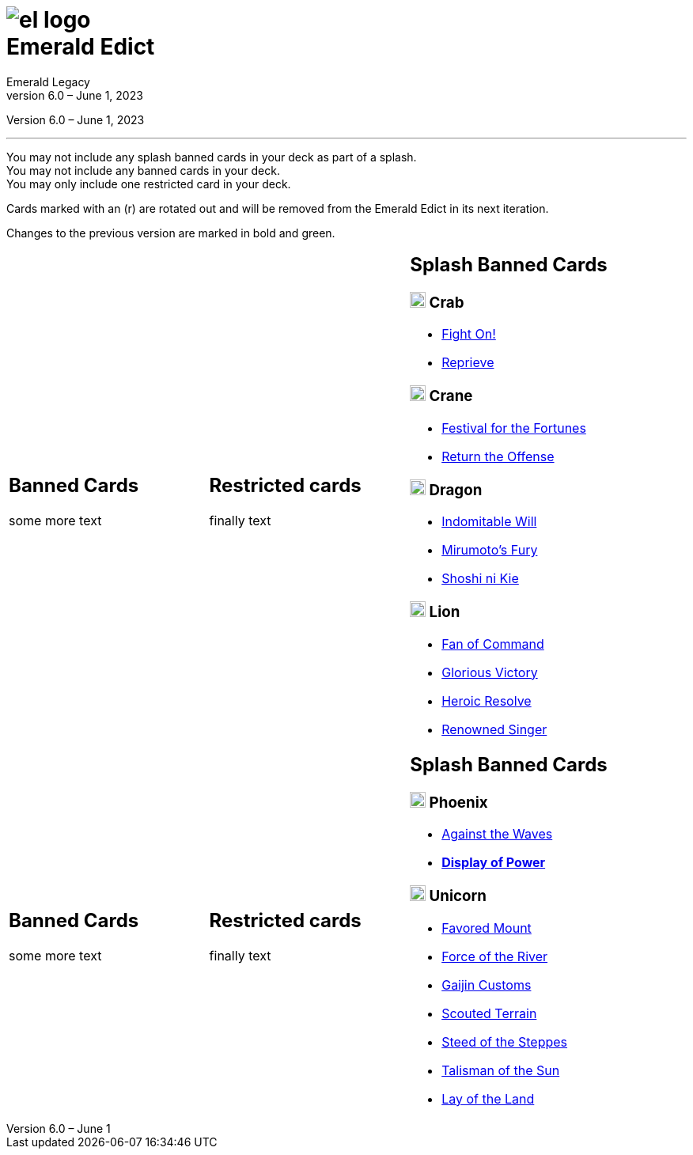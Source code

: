 :icons: font
:sectnumlevels: 2
:imagesdir: images
:chapter-label:
:page-background-image: image:rrg_background_flat.jpg[fit=fill, pdfwidth=100%]
:pdf-theme: el-edict-theme.yml


= image:el_logo.png[pdfwidth=70%,role=center]pass:q[<br>]Emerald Edict
Emerald Legacy
Version 6.0 – June 1, 2023

:show-link-uri!:

[.metadata.text-center]
Version {revnumber}, {revdate}

'''

[.text-center]
You may not include any splash banned cards in your deck as part of a splash. +
You may not include any banned cards in your deck. +
You may only include one restricted card in your deck.
[.text-center]
Cards marked with an (r) are rotated out and will be removed from the Emerald Edict in its next iteration.
[.text-center]
Changes to the previous version are marked in bold and green.


[cols="1a,1a,1a",stripes=none,frame=none,grid=none]
|===
|
:show-link-uri!:
== Banned Cards

some more text

|
:show-link-uri!:
== Restricted cards
finally text

|
:show-link-uri!:
== Splash Banned Cards
=== image:mons/crab.svg[width=20] Crab
* link:https://www.emeralddb.org/card/fight-on[Fight On!]
* link:https://www.emeralddb.org/card/reprieve[Reprieve]

=== image:mons/crane.svg[width=20] Crane
* link:https://www.emeralddb.org/card/festival-of-the-fortunes[Festival for the Fortunes]
* link:https://www.emeralddb.org/card/return-the-offense[Return the Offense]

=== image:mons/dragon.svg[width=20] Dragon
* link:https://www.emeralddb.org/card/indomitable-will[Indomitable Will]
* link:https://www.emeralddb.org/card/mirumotos-fury[Mirumoto's Fury]
* link:https://www.emeralddb.org/card/shoshi-ni-kie[Shoshi ni Kie]

=== image:mons/lion.svg[width=20] Lion
* link:https://www.emeralddb.org/card/fan-of-command[Fan of Command]
* link:https://www.emeralddb.org/card/glorious-victory[Glorious Victory]
* link:https://www.emeralddb.org/card/heroic-resolve[Heroic Resolve]
* link:https://www.emeralddb.org/card/renowned-singer[Renowned Singer]


|
:show-link-uri!:
== Banned Cards

some more text

|
:show-link-uri!:
== Restricted cards
finally text

|
:show-link-uri!:
== Splash Banned Cards
=== image:mons/phoenix.svg[width=20] Phoenix
* link:https://www.emeralddb.org/card/against-the-waves[Against the Waves]
* *[.line-through]#link:https://www.emeralddb.org/card/display-of-power[Display of Power]#*

=== image:mons/unicorn.svg[width=20] Unicorn
* link:https://www.emeralddb.org/card/favored-mount[Favored Mount]
* link:https://www.emeralddb.org/card/force-of-the-river[Force of the River]
* link:https://www.emeralddb.org/card/gaijin-customs[Gaijin Customs]
* link:https://www.emeralddb.org/card/scouted-terrain[Scouted Terrain]
* link:https://www.emeralddb.org/card/steed-of-the-steppes[Steed of the Steppes]
* link:https://www.emeralddb.org/card/talisman-of-the-sun[Talisman of the Sun]
* link:https://www.emeralddb.org/card/lay-of-the-land[Lay of the Land]

|===
